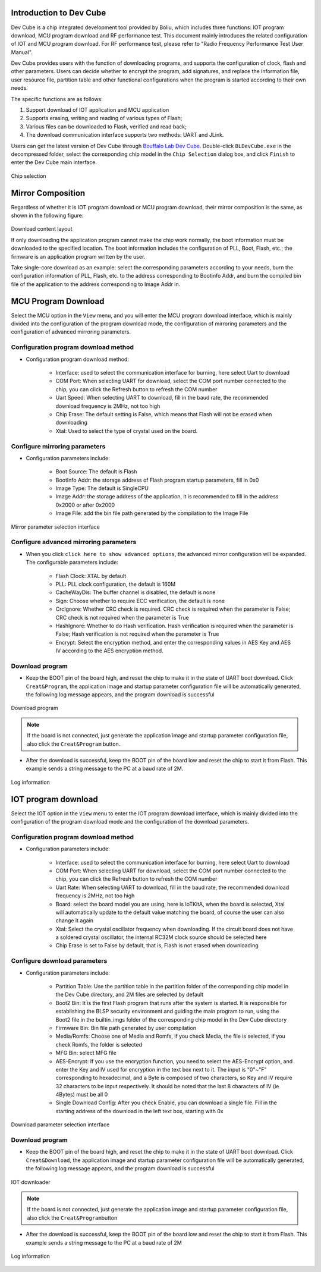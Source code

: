 ===============
Introduction to Dev Cube
===============

Dev Cube is a chip integrated development tool provided by Boliu, which includes three functions: IOT program download, MCU program download and RF performance test. This document mainly introduces the related configuration of IOT and MCU program download. For RF performance test, please refer to "Radio Frequency Performance Test User Manual".

Dev Cube provides users with the function of downloading programs, and supports the configuration of clock, flash and other parameters. Users can decide whether to encrypt the program, add signatures, and replace the information file, user resource file, partition table and other functional configurations when the program is started according to their own needs. 

The specific functions are as follows:

1. Support download of IOT application and MCU application

2. Supports erasing, writing and reading of various types of Flash;

3. Various files can be downloaded to Flash, verified and read back;

4. The download communication interface supports two methods: UART and JLink.

Users can get the latest version of Dev Cube through `Bouffalo Lab Dev Cube <https://dev.bouffalolab.com/download>`__.
Double-click ``BLDevCube.exe`` in the decompressed folder, select the corresponding chip model in the  ``Chip Selection`` dialog box, and click  ``Finish`` to enter the Dev Cube main interface.

.. figure:: /bl602doc_tool/content/picture/chipselection.png
   :align: center

   Chip selection

==========
Mirror Composition
==========
Regardless of whether it is IOT program download or MCU program download, their mirror composition is the same, as shown in the following figure:

.. figure:: /bl602doc_tool/content/picture/tool2.png
   :align: center

Download content layout

If only downloading the application program cannot make the chip work normally, the boot information must be downloaded to the specified location. The boot information includes the configuration of PLL, Boot, Flash, etc.; the firmware is an application program written by the user.

Take single-core download as an example: select the corresponding parameters according to your needs, burn the configuration information of PLL, Flash, etc. to the address corresponding to Bootinfo Addr, and burn the compiled bin file of the application to the address corresponding to Image Addr in.

=====================
MCU Program Download
=====================
Select the MCU option in the  ``View`` menu, and you will enter the MCU program download interface, which is mainly divided into the configuration of the program download mode, the configuration of mirroring parameters and the configuration of advanced mirroring parameters.

Configuration program download method
====================

- Configuration program download method:

   * Interface: used to select the communication interface for burning, here select Uart to download
   * COM Port: When selecting UART for download, select the COM port number connected to the chip, you can click the Refresh button to refresh the COM number

   * Uart Speed: When selecting UART to download, fill in the baud rate, the recommended download frequency is 2MHz, not too high
   * Chip Erase: The default setting is False, which means that Flash will not be erased when downloading
   * Xtal: Used to select the type of crystal used on the board.

.. figure:: /bl602doc_tool/content/picture/tool5.png
   :align: center

    MCU program download method selection interface

Configure mirroring parameters
==================

- Configuration parameters include:

   * Boot Source: The default is Flash
   * BootInfo Addr: the storage address of Flash program startup parameters, fill in 0x0
   * Image Type: The default is SingleCPU
   * Image Addr: the storage address of the application, it is recommended to fill in the address 0x2000 or after 0x2000
   * Image File: add the bin file path generated by the compilation to the Image File

.. figure:: /bl602doc_tool/content/picture/tool9.png
   :align: center
   
   Mirror parameter selection interface

Configure advanced mirroring parameters
======================

- When you click ``click here to show advanced options``, the advanced mirror configuration will be expanded. The configurable parameters include:

    * Flash Clock: XTAL by default
    * PLL: PLL clock configuration, the default is 160M
    * CacheWayDis: The buffer channel is disabled, the default is none
    * Sign: Choose whether to require ECC verification, the default is none
    * CrcIgnore: Whether CRC check is required. CRC check is required when the parameter is False; CRC check is not required when the parameter is True
    * HashIgnore: Whether to do Hash verification. Hash verification is required when the parameter is False; Hash verification is not required when the parameter is True
    * Encrypt: Select the encryption method, and enter the corresponding values in AES Key and AES IV according to the AES encryption method.

.. figure:: /bl602doc_tool/content/picture/tool10.png
   :align: center

    Advanced mirroring parameter selection interface

Download program
===========

- Keep the BOOT pin of the board high, and reset the chip to make it in the state of UART boot download. Click  ``Creat&Program``, the application image and startup parameter configuration file will be automatically generated, the following log message appears, and the program download is successful

.. figure:: /bl602doc_tool/content/picture/tool6.png
   :align: center

   Download program

.. note::
    If the board is not connected, just generate the application image and startup parameter configuration file, also click the  ``Creat&Program`` button.

- After the download is successful, keep the BOOT pin of the board low and reset the chip to start it from Flash. This example sends a string message to the PC at a baud rate of 2M.

.. figure:: /bl602doc_tool/content/picture/tool7.png
   :align: center

   Log information

=============
IOT program download
=============
Select the IOT option in the ``View`` menu to enter the IOT program download interface, which is mainly divided into the configuration of the program download mode and the configuration of the download parameters.

Configuration program download method
====================

- Configuration parameters include:

    * Interface: used to select the communication interface for burning, here select Uart to download
    * COM Port: When selecting UART for download, select the COM port number connected to the chip, you can click the Refresh button to refresh the COM number
    * Uart Rate: When selecting UART to download, fill in the baud rate, the recommended download frequency is 2MHz, not too high
    * Board: select the board model you are using, here is IoTKitA, when the board is selected, Xtal will automatically update to the default value matching the board, of course the user can also change it again
    * Xtal: Select the crystal oscillator frequency when downloading. If the circuit board does not have a soldered crystal oscillator, the internal RC32M clock source should be selected here
    * Chip Erase is set to False by default, that is, Flash is not erased when downloading

.. figure:: /bl602doc_tool/content/picture/iot1.png
   :align: center
   
    IOT program download method selection interface

Configure download parameters
==================

- Configuration parameters include:

   * Partition Table: Use the partition table in the partition folder of the corresponding chip model in the Dev Cube directory, and 2M files are selected by default
   * Boot2 Bin: It is the first Flash program that runs after the system is started. It is responsible for establishing the BLSP security environment and guiding the main program to run, using the Boot2 file in the builtin_imgs folder of the corresponding chip model in the Dev Cube directory
   * Firmware Bin: Bin file path generated by user compilation
   * Media/Romfs: Choose one of Media and Romfs, if you check Media, the file is selected, if you check Romfs, the folder is selected
   * MFG Bin: select MFG file
   * AES-Encrypt: If you use the encryption function, you need to select the AES-Encrypt option, and enter the Key and IV used for encryption in the text box next to it. The input is "0"~"F" corresponding to hexadecimal, and a Byte is composed of two characters, so Key and IV require 32 characters to be input respectively. It should be noted that the last 8 characters of IV (ie 4Bytes) must be all 0
   * Single Download Config: After you check Enable, you can download a single file. Fill in the starting address of the download in the left text box, starting with 0x

.. figure:: /bl602doc_tool/content/picture/iot2.png
   :align: center

   Download parameter selection interface

Download program
===========

- Keep the BOOT pin of the board high, and reset the chip to make it in the state of UART boot download. Click  ``Creat&Download``, the application image and startup parameter configuration file will be automatically generated, the following log message appears, and the program download is successful

.. figure:: /bl602doc_tool/content/picture/iot3.png
   :align: center

   IOT downloader

.. note::
    If the board is not connected, just generate the application image and startup parameter configuration file, also click the \ ``Creat&Program``\ button

- After the download is successful, keep the BOOT pin of the board low and reset the chip to start it from Flash. This example sends a string message to the PC at a baud rate of 2M

.. figure:: /bl602doc_tool/content/picture/tool7.png
   :align: center

   Log information
